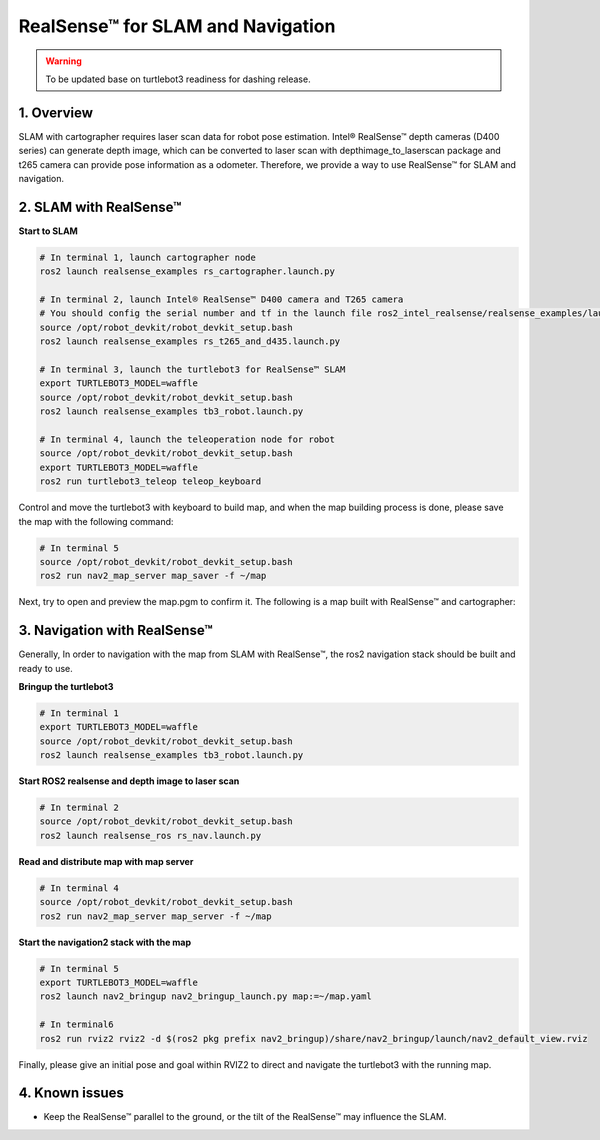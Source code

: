 RealSense™ for SLAM and Navigation
==================================

.. warning::

   To be updated base on turtlebot3 readiness for dashing release.

1. Overview
-----------

SLAM with cartographer requires laser scan data for robot pose estimation. Intel® RealSense™ depth cameras (D400 series) can generate depth image, which can be converted to laser scan with depthimage_to_laserscan package and t265 camera can provide pose information as a odometer. Therefore, we provide a way to use RealSense™ for SLAM and navigation.

2. SLAM with RealSense™
------------------------

\ **Start to SLAM**\ 

.. code:: bash

   # In terminal 1, launch cartographer node
   ros2 launch realsense_examples rs_cartographer.launch.py

   # In terminal 2, launch Intel® RealSense™ D400 camera and T265 camera 
   # You should config the serial number and tf in the launch file ros2_intel_realsense/realsense_examples/launch/rs_t265_and_d435.launch.py before launch the camera 
   source /opt/robot_devkit/robot_devkit_setup.bash
   ros2 launch realsense_examples rs_t265_and_d435.launch.py

   # In terminal 3, launch the turtlebot3 for RealSense™ SLAM
   export TURTLEBOT3_MODEL=waffle
   source /opt/robot_devkit/robot_devkit_setup.bash
   ros2 launch realsense_examples tb3_robot.launch.py

   # In terminal 4, launch the teleoperation node for robot
   source /opt/robot_devkit/robot_devkit_setup.bash
   export TURTLEBOT3_MODEL=waffle
   ros2 run turtlebot3_teleop teleop_keyboard

Control and move the turtlebot3 with keyboard to build map, and when the map building process is done, please save the map with the following command:

.. code:: bash

   # In terminal 5
   source /opt/robot_devkit/robot_devkit_setup.bash
   ros2 run nav2_map_server map_saver -f ~/map

Next, try to open and preview the map.pgm to confirm it. The following is a map built with RealSense™ and cartographer:

.. image:: ../imgs/slam_with_rs.png

3. Navigation with RealSense™
-----------------------------

Generally, In order to navigation with the map from SLAM with RealSense™, the ros2 navigation stack should be built and ready to use.

\ **Bringup the turtlebot3**\ 

.. code:: bash

   # In terminal 1
   export TURTLEBOT3_MODEL=waffle
   source /opt/robot_devkit/robot_devkit_setup.bash
   ros2 launch realsense_examples tb3_robot.launch.py

\ **Start ROS2 realsense and depth image to laser scan**\ 

.. code:: bash

   # In terminal 2
   source /opt/robot_devkit/robot_devkit_setup.bash
   ros2 launch realsense_ros rs_nav.launch.py

\ **Read and distribute map with map server**\ 

.. code:: bash

   # In terminal 4
   source /opt/robot_devkit/robot_devkit_setup.bash
   ros2 run nav2_map_server map_server -f ~/map

\ **Start the navigation2 stack with the map**\ 

.. code:: bash

   # In terminal 5
   export TURTLEBOT3_MODEL=waffle
   ros2 launch nav2_bringup nav2_bringup_launch.py map:=~/map.yaml

   # In terminal6
   ros2 run rviz2 rviz2 -d $(ros2 pkg prefix nav2_bringup)/share/nav2_bringup/launch/nav2_default_view.rviz


Finally, please give an initial pose and goal within RVIZ2 to direct and navigate the turtlebot3 with the running map.

4. Known issues
---------------

* Keep the RealSense™ parallel to the ground, or the tilt of the RealSense™ may influence the SLAM.